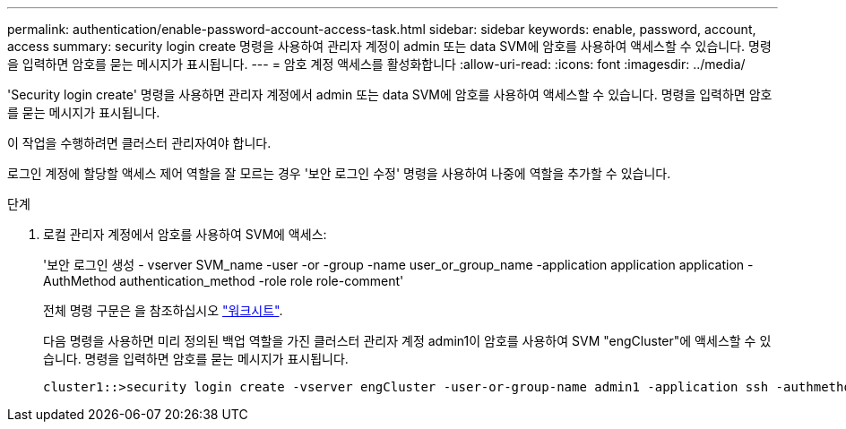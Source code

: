 ---
permalink: authentication/enable-password-account-access-task.html 
sidebar: sidebar 
keywords: enable, password, account, access 
summary: security login create 명령을 사용하여 관리자 계정이 admin 또는 data SVM에 암호를 사용하여 액세스할 수 있습니다. 명령을 입력하면 암호를 묻는 메시지가 표시됩니다. 
---
= 암호 계정 액세스를 활성화합니다
:allow-uri-read: 
:icons: font
:imagesdir: ../media/


[role="lead"]
'Security login create' 명령을 사용하면 관리자 계정에서 admin 또는 data SVM에 암호를 사용하여 액세스할 수 있습니다. 명령을 입력하면 암호를 묻는 메시지가 표시됩니다.

이 작업을 수행하려면 클러스터 관리자여야 합니다.

로그인 계정에 할당할 액세스 제어 역할을 잘 모르는 경우 '보안 로그인 수정' 명령을 사용하여 나중에 역할을 추가할 수 있습니다.

.단계
. 로컬 관리자 계정에서 암호를 사용하여 SVM에 액세스:
+
'보안 로그인 생성 - vserver SVM_name -user -or -group -name user_or_group_name -application application application -AuthMethod authentication_method -role role role-comment'

+
전체 명령 구문은 을 참조하십시오 link:config-worksheets-reference.html["워크시트"].

+
다음 명령을 사용하면 미리 정의된 백업 역할을 가진 클러스터 관리자 계정 admin1이 암호를 사용하여 SVM "engCluster"에 액세스할 수 있습니다. 명령을 입력하면 암호를 묻는 메시지가 표시됩니다.

+
[listing]
----
cluster1::>security login create -vserver engCluster -user-or-group-name admin1 -application ssh -authmethod password -role backup
----

